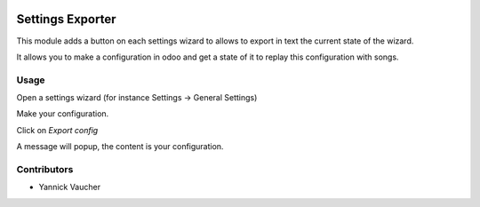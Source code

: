 .. image:: https://img.shields.io/badge/licence-AGPL--3-blue.svg
   :target: http://www.gnu.org/licenses/agpl-3.0-standalone.html
   :alt: License: AGPL-3

=================
Settings Exporter
=================

This module adds a button on each settings wizard to allows to export in text
the current state of the wizard.

It allows you to make a configuration in odoo and get a state of it to replay
this configuration with songs.


Usage
=====

Open a settings wizard (for instance Settings -> General Settings)

Make your configuration.

Click on `Export config`

A message will popup, the content is your configuration.


Contributors
============

* Yannick Vaucher
